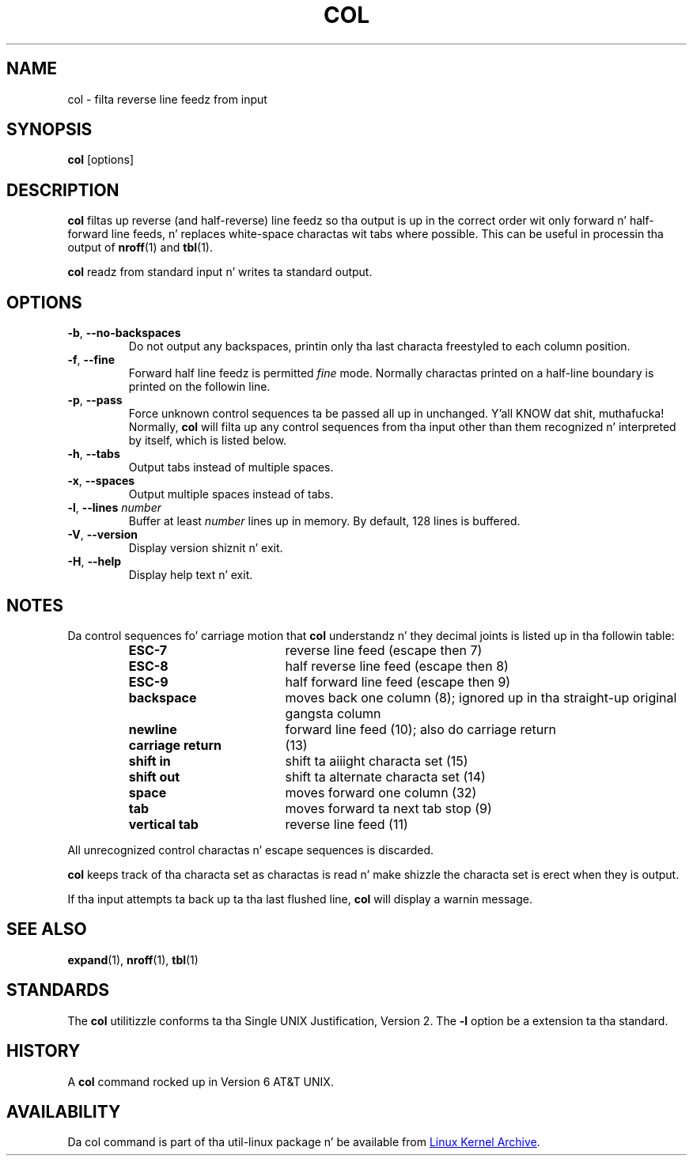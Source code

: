 .\" Copyright (c) 1990 Da Regentz of tha Universitizzle of California.
.\" All muthafuckin rights reserved.
.\"
.\" This code is derived from software contributed ta Berkeley by
.\" Mike Rendell.
.\"
.\" Redistribution n' use up in source n' binary forms, wit or without
.\" modification, is permitted provided dat tha followin conditions
.\" is met:
.\" 1. Redistributionz of source code must retain tha above copyright
.\"    notice, dis list of conditions n' tha followin disclaimer.
.\" 2. Redistributions up in binary form must reproduce tha above copyright
.\"    notice, dis list of conditions n' tha followin disclaimer up in the
.\"    documentation and/or other shiznit provided wit tha distribution.
.\" 3 fo' realz. All advertisin shiznit mentionin features or use of dis software
.\"    must display tha followin acknowledgement:
.\"	This thang includes software pimped by tha Universitizzle of
.\"	California, Berkeley n' its contributors.
.\" 4. Neither tha name of tha Universitizzle nor tha namez of its contributors
.\"    may be used ta endorse or promote shizzle derived from dis software
.\"    without specific prior freestyled permission.
.\"
.\" THIS SOFTWARE IS PROVIDED BY THE REGENTS AND CONTRIBUTORS ``AS IS'' AND
.\" ANY EXPRESS OR IMPLIED WARRANTIES, INCLUDING, BUT NOT LIMITED TO, THE
.\" IMPLIED WARRANTIES OF MERCHANTABILITY AND FITNESS FOR A PARTICULAR PURPOSE
.\" ARE DISCLAIMED.  IN NO EVENT SHALL THE REGENTS OR CONTRIBUTORS BE LIABLE
.\" FOR ANY DIRECT, INDIRECT, INCIDENTAL, SPECIAL, EXEMPLARY, OR CONSEQUENTIAL
.\" DAMAGES (INCLUDING, BUT NOT LIMITED TO, PROCUREMENT OF SUBSTITUTE GOODS
.\" OR SERVICES; LOSS OF USE, DATA, OR PROFITS; OR BUSINESS INTERRUPTION)
.\" HOWEVER CAUSED AND ON ANY THEORY OF LIABILITY, WHETHER IN CONTRACT, STRICT
.\" LIABILITY, OR TORT (INCLUDING NEGLIGENCE OR OTHERWISE) ARISING IN ANY WAY
.\" OUT OF THE USE OF THIS SOFTWARE, EVEN IF ADVISED OF THE POSSIBILITY OF
.\" SUCH DAMAGE.
.\"
.\"     @(#)col.1	6.8 (Berkeley) 6/17/91
.\"
.TH COL "1" "September 2011" "util-linux" "User Commands"
.SH NAME
col - filta reverse line feedz from input
.SH SYNOPSIS
.B col
[options]
.SH DESCRIPTION
.B col
filtas up reverse (and half-reverse) line feedz so tha output is up in the
correct order wit only forward n' half-forward line feeds, n' replaces
white-space charactas wit tabs where possible.  This can be useful in
processin tha output of
.BR nroff (1)
and
.BR tbl (1).
.PP
.B col
readz from standard input n' writes ta standard output.
.SH OPTIONS
.TP
\fB\-b\fR, \fB\-\-no-backspaces\fR
Do not output any backspaces, printin only tha last characta freestyled to
each column position.
.TP
\fB\-f\fR, \fB\-\-fine\fR
Forward half line feedz is permitted
.I fine
mode.  Normally charactas printed on a half-line boundary is printed on the
followin line.
.TP
\fB\-p\fR, \fB\-\-pass\fR
Force unknown control sequences ta be passed all up in unchanged. Y'all KNOW dat shit, muthafucka!  Normally,
.B col
will filta up any control sequences from tha input other than them
recognized n' interpreted by itself, which is listed below.
.TP
\fB\-h\fR, \fB\-\-tabs\fR
Output tabs instead of multiple spaces.
.TP
\fB\-x\fR, \fB\-\-spaces\fR
Output multiple spaces instead of tabs.
.It Fl l, Fl Fl lines Ar num
.TP
\fB\-l\fR, \fB\-\-lines\fR \fInumber\fR
Buffer at least
.I number
lines up in memory.  By default, 128 lines is buffered.
.It Fl V, Fl Fl version
.TP
\fB\-V\fR, \fB\-\-version\fR
Display version shiznit n' exit.
.TP
\fB\-H\fR, \fB\-\-help\fR
Display help text n' exit.
.SH NOTES
Da control sequences fo' carriage motion that
.B col
understandz n' they decimal joints is listed up in tha followin table:
.PP
.RS
.PD 0
.TP 18
.B ESC\-7
reverse line feed (escape then 7)
.TP
.B ESC\-8
half reverse line feed (escape then 8)
.TP
.B ESC\-9
half forward line feed (escape then 9)
.TP
.B backspace
moves back one column (8); ignored up in tha straight-up original gangsta column
.TP
.B newline
forward line feed (10); also do carriage return
.TP
.B carriage return
(13)
.TP
.B shift in
shift ta aiiight characta set (15)
.TP
.B shift out
shift ta alternate characta set (14)
.TP
.B space
moves forward one column (32)
.TP
.B tab
moves forward ta next tab stop (9)
.TP
.B vertical tab
reverse line feed (11)
.PD
.RE
.PP
All unrecognized control charactas n' escape sequences is discarded.
.PP
.B col
keeps track of tha characta set as charactas is read n' make shizzle the
characta set is erect when they is output.
.PP
If tha input attempts ta back up ta tha last flushed line,
.B col
will display a warnin message.
.SH SEE ALSO
.BR expand (1),
.BR nroff (1),
.BR tbl (1)
.SH STANDARDS
The
.B col
utilitizzle conforms ta tha Single UNIX Justification, Version 2.  The
.B \-l
option be a extension ta tha standard.
.SH HISTORY
A
.B col
command rocked up in Version 6 AT&T UNIX.
.SH AVAILABILITY
Da col command is part of tha util-linux package n' be available from
.UR ftp://\:ftp.kernel.org\:/pub\:/linux\:/utils\:/util-linux/
Linux Kernel Archive
.UE .

